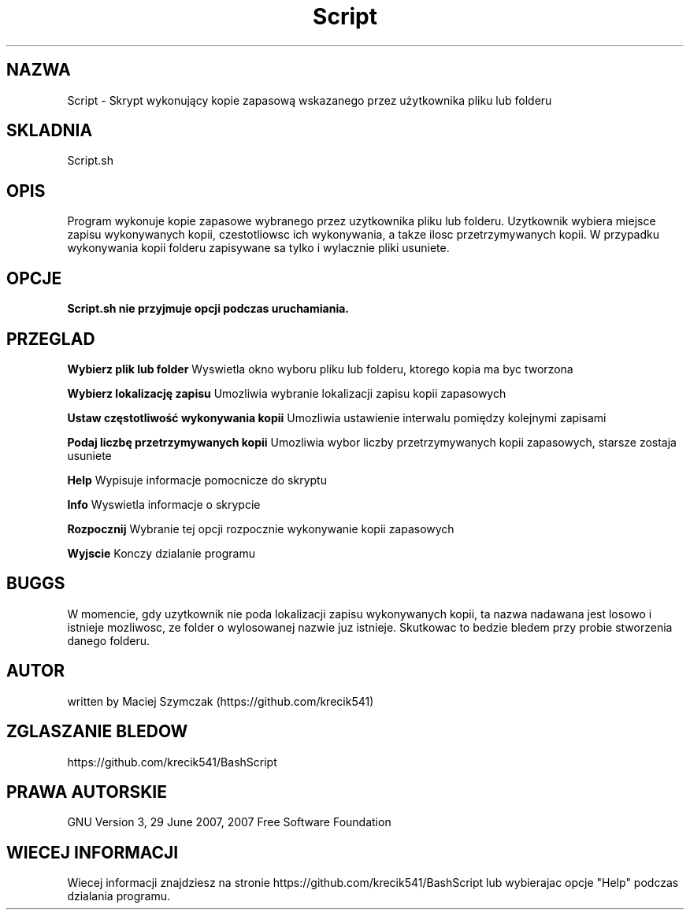 ./" Manpage for your script
.TH Script 1 "29 May 2023" "1.01" "Manual Script"
.SH NAZWA
Script - Skrypt wykonujący kopie zapasową wskazanego przez użytkownika pliku lub folderu
.SH SKLADNIA
Script.sh
.SH OPIS 
Program wykonuje kopie zapasowe wybranego przez uzytkownika pliku lub folderu. Uzytkownik wybiera miejsce zapisu wykonywanych kopii, czestotliowsc ich wykonywania, a takze ilosc przetrzymywanych kopii. W przypadku wykonywania kopii folderu zapisywane sa tylko i wylacznie pliki usuniete. 
.SH OPCJE 
.B Script.sh nie przyjmuje opcji podczas uruchamiania.
.SH PRZEGLAD
.B Wybierz plik lub folder
Wyswietla okno wyboru pliku lub folderu, ktorego kopia ma byc tworzona

.B Wybierz lokalizację zapisu
Umozliwia wybranie lokalizacji zapisu kopii zapasowych

.B Ustaw częstotliwość wykonywania kopii 
Umozliwia ustawienie interwalu pomiędzy kolejnymi zapisami

.B Podaj liczbę przetrzymywanych kopii
Umozliwia wybor liczby przetrzymywanych kopii zapasowych, starsze zostaja usuniete

.B Help
Wypisuje informacje pomocnicze do skryptu

.B Info
Wyswietla informacje o skrypcie

.B Rozpocznij
Wybranie tej opcji rozpocznie wykonywanie kopii zapasowych 

.B Wyjscie
Konczy dzialanie programu 
.SH BUGGS 
W momencie, gdy uzytkownik nie poda lokalizacji zapisu wykonywanych kopii, ta nazwa nadawana jest losowo i istnieje mozliwosc, ze folder o wylosowanej nazwie juz istnieje. Skutkowac to bedzie bledem przy probie stworzenia danego folderu. 
.SH AUTOR
written by Maciej Szymczak (https://github.com/krecik541)
.SH ZGLASZANIE BLEDOW
https://github.com/krecik541/BashScript
.SH PRAWA AUTORSKIE
GNU Version 3, 29 June 2007, 2007 Free Software Foundation
.SH WIECEJ INFORMACJI
Wiecej informacji znajdziesz na stronie https://github.com/krecik541/BashScript lub wybierajac opcje "Help" podczas dzialania programu.

